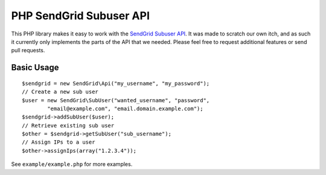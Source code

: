 PHP SendGrid Subuser API
========================

This PHP library makes it easy to work with the `SendGrid Subuser API`_.
It was made to scratch our own itch, and as such it currently only
implements the parts of the API that we needed. Please feel free to
request additional features or send pull requests.

.. _SendGrid Subuser API: http://docs.sendgrid.com/documentation/api/customer-subuser-api/customer-api/

Basic Usage
-----------

::

    $sendgrid = new SendGrid\Api("my_username", "my_password");
    // Create a new sub user
    $user = new SendGrid\SubUser("wanted_username", "password",
            "email@example.com", "email.domain.example.com");
    $sendgrid->addSubUser($user);
    // Retrieve existing sub user
    $other = $sendgrid->getSubUser("sub_username");
    // Assign IPs to a user
    $other->assignIps(array("1.2.3.4"));

See ``example/example.php`` for more examples.
